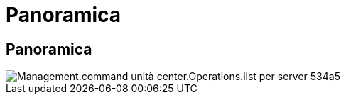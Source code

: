 = Panoramica
:allow-uri-read: 




== Panoramica

image::Management.command_center.operations.list_drives_for_server-534a5.png[Management.command unità center.Operations.list per server 534a5]
